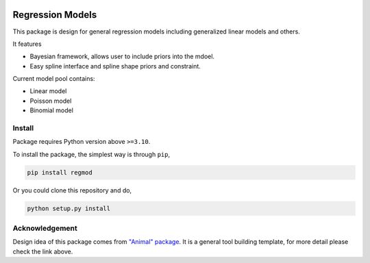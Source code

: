 .. image:: https://github.com/ihmeuw-msca/regmod/workflows/build/badge.svg
    :target: https://github.com/ihmeuw-msca/regmod/actions

.. image:: https://badge.fury.io/py/regmod.svg
    :target: https://badge.fury.io/py/regmod

Regression Models
=================

This package is design for general regression models including
generalized linear models and others.

It features

* Bayesian framework, allows user to include priors into the mdoel.
* Easy spline interface and spline shape priors and constraint.

Current model pool contains:

* Linear model
* Poisson model
* Binomial model

Install
-------
Package requires Python version above ``>=3.10``.

To install the package, the simplest way is through ``pip``,

.. code-block:: bash

    pip install regmod

Or you could clone this repository and do,

.. code-block:: bash

    python setup.py install

Acknowledgement
---------------
Design idea of this package comes from
`"Animal" package <https://github.com/ihmeuw-msca/anml>`_.
It is a general tool building template, for more detail please check the link above.
